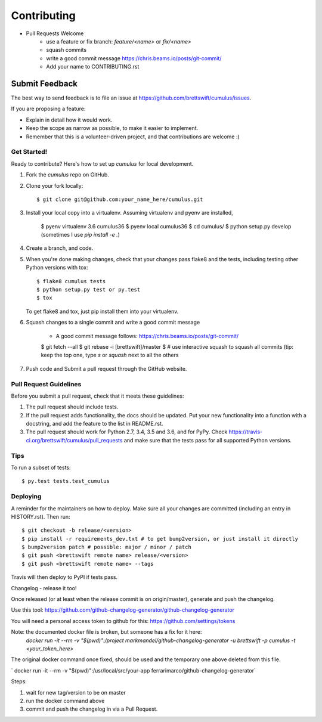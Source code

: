 .. highlight:: shell

============
Contributing
============

* Pull Requests Welcome
    * use a feature or fix branch: `feature/<name>` or  `fix/<name>`
    * squash commits
    * write a good commit message https://chris.beams.io/posts/git-commit/
    * Add your name to CONTRIBUTING.rst

Submit Feedback
~~~~~~~~~~~~~~~

The best way to send feedback is to file an issue at https://github.com/brettswift/cumulus/issues.

If you are proposing a feature:

* Explain in detail how it would work.
* Keep the scope as narrow as possible, to make it easier to implement.
* Remember that this is a volunteer-driven project, and that contributions
  are welcome :)

Get Started!
------------

Ready to contribute? Here's how to set up `cumulus` for local development.

1. Fork the `cumulus` repo on GitHub.
2. Clone your fork locally::

    $ git clone git@github.com:your_name_here/cumulus.git

3. Install your local copy into a virtualenv. Assuming virtualenv and pyenv are installed,

    $ pyenv virtualenv 3.6 cumulus36
    $ pyenv local cumulus36
    $ cd cumulus/
    $ python setup.py develop (sometimes I use `pip install -e .`)

4. Create a branch, and code.

5. When you're done making changes, check that your changes pass flake8 and the
   tests, including testing other Python versions with tox::

    $ flake8 cumulus tests
    $ python setup.py test or py.test
    $ tox

   To get flake8 and tox, just pip install them into your virtualenv.

6. Squash changes to a single commit and write a good commit message

    * A good commit message follows: https://chris.beams.io/posts/git-commit/

    $ git fetch --all
    $ git rebase -i [brettswift]/master
    $ # use interactive squash to squash all commits (tip: keep the top one, type `s` or `squash` next to all the others

7. Push code and Submit a pull request through the GitHub website.

Pull Request Guidelines
-----------------------

Before you submit a pull request, check that it meets these guidelines:

1. The pull request should include tests.
2. If the pull request adds functionality, the docs should be updated. Put
   your new functionality into a function with a docstring, and add the
   feature to the list in README.rst.
3. The pull request should work for Python 2.7, 3.4, 3.5 and 3.6, and for PyPy. Check
   https://travis-ci.org/brettswift/cumulus/pull_requests
   and make sure that the tests pass for all supported Python versions.

Tips
----

To run a subset of tests::

$ py.test tests.test_cumulus


Deploying
---------

A reminder for the maintainers on how to deploy.
Make sure all your changes are committed (including an entry in HISTORY.rst).
Then run::

$ git checkout -b release/<version>
$ pip install -r requirements_dev.txt # to get bump2version, or just install it directly
$ bump2version patch # possible: major / minor / patch
$ git push <brettswift remote name> release/<version>
$ git push <brettswift remote name> --tags

Travis will then deploy to PyPI if tests pass.

Changelog - release it too! 

Once released (or at least when the release commit is on origin/master), generate and push the changelog.

Use this tool: https://github.com/github-changelog-generator/github-changelog-generator

You will need a personal access token to github for this: https://github.com/settings/tokens

Note: the documented docker file is broken, but someone has a fix for it here: 
 `docker run -it --rm -v "$(pwd)":/project markmandel/github-changelog-generator -u brettswift -p cumulus -t <your_token_here>`

The original docker command once fixed, should be used and the temporary one above deleted from this file. 

` docker run -it --rm -v "$(pwd)":/usr/local/src/your-app ferrarimarco/github-changelog-generator`

Steps: 

1. wait for new tag/version to be on master
2. run the docker command above
3. commit and push the changelog in via a Pull Request.

 
